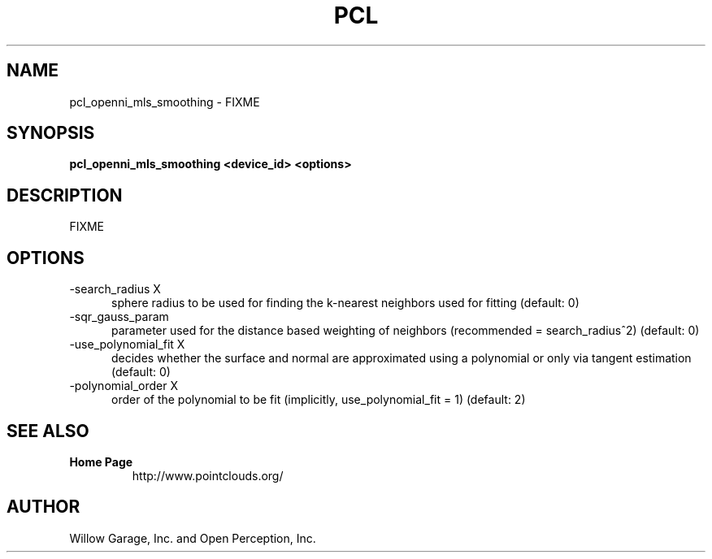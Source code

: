 .TH PCL 1

.SH NAME

pcl_openni_mls_smoothing \- FIXME

.SH SYNOPSIS

.B pcl_openni_mls_smoothing <device_id> <options>

.SH DESCRIPTION

FIXME

.SH OPTIONS

.TP 5
\-search_radius X
sphere radius to be used for finding the k\-nearest neighbors used for
fitting (default: 0)

.TP 5
\-sqr_gauss_param
parameter used for the distance based weighting of neighbors
(recommended = search_radius^2) (default: 0)

.TP 5
\-use_polynomial_fit X
decides whether the surface and normal are approximated using a
polynomial or only via tangent estimation (default: 0)

.TP 5
\-polynomial_order X
order of the polynomial to be fit (implicitly, use_polynomial_fit = 1)
(default: 2)


.SH SEE ALSO

.TP
.B Home Page
http://www.pointclouds.org/

.SH AUTHOR

Willow Garage, Inc. and Open Perception, Inc.
